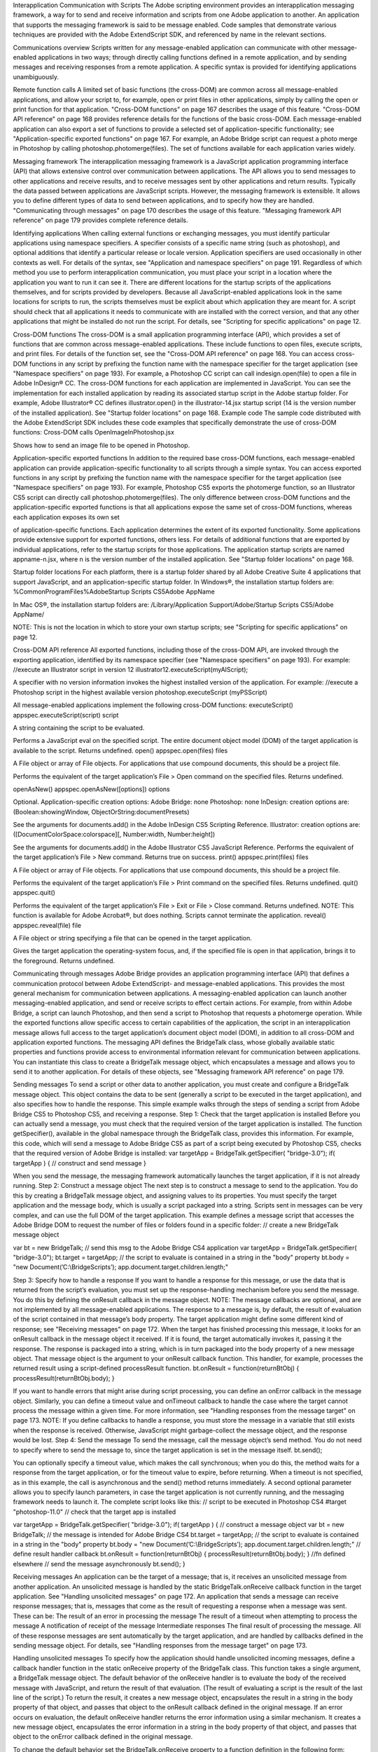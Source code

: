 Interapplication Communication with Scripts
The Adobe scripting environment provides an interapplication messaging framework, a way for to send
and receive information and scripts from one Adobe application to another. An application that supports
the messaging framework is said to be message enabled.
Code samples that demonstrate various techniques are provided with the Adobe ExtendScript SDK, and
referenced by name in the relevant sections.

Communications overview
Scripts written for any message-enabled application can communicate with other message-enabled
applications in two ways; through directly calling functions defined in a remote application, and by
sending messages and receiving responses from a remote application. A specific syntax is provided for
identifying applications unambiguously.

Remote function calls
A limited set of basic functions (the cross-DOM) are common across all message-enabled applications, and
allow your script to, for example, open or print files in other applications, simply by calling the open or
print function for that application.
"Cross-DOM functions" on page 167 describes the usage of this feature.
"Cross-DOM API reference" on page 168 provides reference details for the functions of the basic
cross-DOM.
Each message-enabled application can also export a set of functions to provide a selected set of
application-specific functionality; see "Application-specific exported functions" on page 167. For example,
an Adobe Bridge script can request a photo merge in Photoshop by calling
photoshop.photomerge(files). The set of functions available for each application varies widely.

Messaging framework
The interapplication messaging framework is a JavaScript application programming interface (API) that
allows extensive control over communication between applications. The API allows you to send messages
to other applications and receive results, and to receive messages sent by other applications and return
results. Typically the data passed between applications are JavaScript scripts. However, the messaging
framework is extensible. It allows you to define different types of data to send between applications, and
to specify how they are handled.
"Communicating through messages" on page 170 describes the usage of this feature.
"Messaging framework API reference" on page 179 provides complete reference details.



Identifying applications
When calling external functions or exchanging messages, you must identify particular applications using
namespace specifiers. A specifier consists of a specific name string (such as photoshop), and optional
additions that identify a particular release or locale version. Application specifiers are used occasionally in
other contexts as well. For details of the syntax, see "Application and namespace specifiers" on page 191.
Regardless of which method you use to perform interapplication communication, you must place your
script in a location where the application you want to run it can see it. There are different locations for the
startup scripts of the applications themselves, and for scripts provided by developers.
Because all JavaScript-enabled applications look in the same locations for scripts to run, the scripts
themselves must be explicit about which application they are meant for. A script should check that all
applications it needs to communicate with are installed with the correct version, and that any other
applications that might be installed do not run the script. For details, see "Scripting for specific
applications" on page 12.

Cross-DOM functions
The cross-DOM is a small application programming interface (API), which provides a set of functions that
are common across message-enabled applications. These include functions to open files, execute scripts,
and print files. For details of the function set, see the "Cross-DOM API reference" on page 168.
You can access cross-DOM functions in any script by prefixing the function name with the namespace
specifier for the target application (see "Namespace specifiers" on page 193). For example, a Photoshop CC
script can call indesign.open(file) to open a file in Adobe InDesign® CC.
The cross-DOM functions for each application are implemented in JavaScript. You can see the
implementation for each installed application by reading its associated startup script in the Adobe startup
folder. For example, Adobe Illustrator® CC defines illustrator.open() in the illustrator-14.jsx
startup script (14 is the version number of the installed application). See "Startup folder locations" on
page 168.
Example code
The sample code distributed with the Adobe ExtendScript SDK includes these code examples that
specifically demonstrate the use of cross-DOM functions:
Cross-DOM calls
OpenImageInPhotoshop.jsx

Shows how to send an image file to be opened in Photoshop.

Application-specific exported functions
In addition to the required base cross-DOM functions, each message-enabled application can provide
application-specific functionality to all scripts through a simple syntax. You can access exported functions
in any script by prefixing the function name with the namespace specifier for the target application (see
"Namespace specifiers" on page 193). For example, Photoshop CS5 exports the photomerge function, so
an Illustrator CS5 script can directly call photoshop.photomerge(files).
The only difference between cross-DOM functions and the application-specific exported functions is that
all applications expose the same set of cross-DOM functions, whereas each application exposes its own set

of application-specific functions. Each application determines the extent of its exported functionality.
Some applications provide extensive support for exported functions, others less.
For details of additional functions that are exported by individual applications, refer to the startup scripts
for those applications. The application startup scripts are named appname-n.jsx, where n is the version
number of the installed application. See "Startup folder locations" on page 168.

Startup folder locations
For each platform, there is a startup folder shared by all Adobe Creative Suite 4 applications that support
JavaScript, and an application-specific startup folder.
In Windows®, the installation startup folders are:
%CommonProgramFiles%\Adobe\Startup Scripts CS5\Adobe AppName\

In Mac OS®, the installation startup folders are:
/Library/Application Support/Adobe/Startup Scripts CS5/Adobe AppName/

NOTE: This is not the location in which to store your own startup scripts; see "Scripting for specific
applications" on page 12.

Cross-DOM API reference
All exported functions, including those of the cross-DOM API, are invoked through the exporting
application, identified by its namespace specifier (see "Namespace specifiers" on page 193). For example:
//execute an Illustrator script in version 12
illustrator12.executeScript(myAIScript);

A specifier with no version information invokes the highest installed version of the application. For
example:
//execute a Photoshop script in the highest available version
photoshop.executeScript (myPSScript)

All message-enabled applications implement the following cross-DOM functions:
executeScript()
appspec.executeScript(script)
script

A string containing the script to be evaluated.

Performs a JavaScript eval on the specified script. The entire document object model (DOM) of the
target application is available to the script. Returns undefined.
open()
appspec.open(files)
files

A File object or array of File objects. For applications that use compound documents,
this should be a project file.

Performs the equivalent of the target application’s File > Open command on the specified files.
Returns undefined.

openAsNew()
appspec.openAsNew([options])
options

Optional. Application-specific creation options:
Adobe Bridge: none
Photoshop: none
InDesign: creation options are:
(Boolean:showingWindow, ObjectOrString:documentPresets)

See the arguments for documents.add() in the Adobe InDesign CS5 Scripting
Reference.
Illustrator: creation options are:
([DocumentColorSpace:colorspace][, Number:width, Number:height])

See the arguments for documents.add() in the Adobe Illustrator CS5 JavaScript
Reference.
Performs the equivalent of the target application’s File > New command. Returns true on success.
print()
appspec.print(files)
files

A File object or array of File objects. For applications that use compound documents,
this should be a project file.

Performs the equivalent of the target application’s File > Print command on the specified files.
Returns undefined.
quit()
appspec.quit()

Performs the equivalent of the target application’s File > Exit or File > Close command. Returns
undefined.
NOTE: This function is available for Adobe Acrobat®, but does nothing. Scripts cannot terminate the
application.
reveal()
appspec.reveal(file)
file

A File object or string specifying a file that can be opened in the target application.

Gives the target application the operating-system focus, and, if the specified file is open in that
application, brings it to the foreground. Returns undefined.

Communicating through messages
Adobe Bridge provides an application programming interface (API) that defines a communication
protocol between Adobe ExtendScript- and message-enabled applications. This provides the most
general mechanism for communication between applications. A messaging-enabled application can
launch another messaging-enabled application, and send or receive scripts to effect certain actions. For
example, from within Adobe Bridge, a script can launch Photoshop, and then send a script to Photoshop
that requests a photomerge operation.
While the exported functions allow specific access to certain capabilities of the application, the script in an
interapplication message allows full access to the target application’s document object model (DOM), in
addition to all cross-DOM and application exported functions.
The messaging API defines the BridgeTalk class, whose globally available static properties and functions
provide access to environmental information relevant for communication between applications. You can
instantiate this class to create a BridgeTalk message object, which encapsulates a message and allows you
to send it to another application. For details of these objects, see "Messaging framework API reference" on
page 179.

Sending messages
To send a script or other data to another application, you must create and configure a BridgeTalk message
object. This object contains the data to be sent (generally a script to be executed in the target application),
and also specifies how to handle the response.
This simple example walks through the steps of sending a script from Adobe Bridge CS5 to Photoshop
CS5, and receiving a response.
Step 1: Check that the target application is installed
Before you can actually send a message, you must check that the required version of the target application
is installed. The function getSpecifier(), available in the global namespace through the BridgeTalk
class, provides this information.
For example, this code, which will send a message to Adobe Bridge CS5 as part of a script being executed
by Photoshop CS5, checks that the required version of Adobe Bridge is installed:
var targetApp = BridgeTalk.getSpecifier( "bridge-3.0");
if( targetApp ) {
// construct and send message
}

When you send the message, the messaging framework automatically launches the target application, if it
is not already running.
Step 2: Construct a message object
The next step is to construct a message to send to the application. You do this by creating a BridgeTalk
message object, and assigning values to its properties. You must specify the target application and the
message body, which is usually a script packaged into a string.
Scripts sent in messages can be very complex, and can use the full DOM of the target application. This
example defines a message script that accesses the Adobe Bridge DOM to request the number of files or
folders found in a specific folder:
// create a new BridgeTalk message object

var bt = new BridgeTalk;
// send this msg to the Adobe Bridge CS4 application
var targetApp = BridgeTalk.getSpecifier( "bridge-3.0");
bt.target = targetApp;
// the script to evaluate is contained in a string in the "body" property
bt.body = "new Document(’C:\\BridgeScripts’);
app.document.target.children.length;"

Step 3: Specify how to handle a response
If you want to handle a response for this message, or use the data that is returned from the script’s
evaluation, you must set up the response-handling mechanism before you send the message. You do this
by defining the onResult callback in the message object.
NOTE: The message callbacks are optional, and are not implemented by all message-enabled applications.
The response to a message is, by default, the result of evaluation of the script contained in that message’s
body property. The target application might define some different kind of response; see "Receiving
messages" on page 172.
When the target has finished processing this message, it looks for an onResult callback in the message
object it received. If it is found, the target automatically invokes it, passing it the response. The response is
packaged into a string, which is in turn packaged into the body property of a new message object. That
message object is the argument to your onResult callback function.
This handler, for example, processes the returned result using a script-defined processResult function.
bt.onResult = function(returnBtObj)
{ processResult(returnBtObj.body); }

If you want to handle errors that might arise during script processing, you can define an onError callback in
the message object. Similarly, you can define a timeout value and onTimeout callback to handle the case
where the target cannot process the message within a given time. For more information, see "Handling
responses from the message target" on page 173.
NOTE: If you define callbacks to handle a response, you must store the message in a variable that still exists
when the response is received. Otherwise, JavaScript might garbage-collect the message object, and the
response would be lost.
Step 4: Send the message
To send the message, call the message object’s send method. You do not need to specify where to send
the message to, since the target application is set in the message itself.
bt.send();

You can optionally specify a timeout value, which makes the call synchronous; when you do this, the
method waits for a response from the target application, or for the timeout value to expire, before
returning. When a timeout is not specified, as in this example, the call is asynchronous and the send()
method returns immediately.
A second optional parameter allows you to specify launch parameters, in case the target application is not
currently running, and the messaging framework needs to launch it.
The complete script looks like this:
// script to be executed in Photoshop CS4
#target "photoshop-11.0"
// check that the target app is installed

var targetApp = BridgeTalk.getSpecifier( "bridge-3.0");
if( targetApp ) {
// construct a message object
var bt = new BridgeTalk;
// the message is intended for Adobe Bridge CS4
bt.target = targetApp;
// the script to evaluate is contained in a string in the "body" property
bt.body = "new Document(’C:\\BridgeScripts’);
app.document.target.children.length;"
// define result handler callback
bt.onResult = function(returnBtObj) {
processResult(returnBtObj.body); } //fn defined elsewhere
// send the message asynchronously
bt.send();
}

Receiving messages
An application can be the target of a message; that is, it receives an unsolicited message from another
application. An unsolicited message is handled by the static BridgeTalk.onReceive callback function in
the target application. See "Handling unsolicited messages" on page 172.
An application that sends a message can receive response messages; that is, messages that come as the
result of requesting a response when a message was sent. These can be:
The result of an error in processing the message
The result of a timeout when attempting to process the message
A notification of receipt of the message
Intermediate responses
The final result of processing the message.
All of these response messages are sent automatically by the target application, and are handled by
callbacks defined in the sending message object. For details, see "Handling responses from the message
target" on page 173.

Handling unsolicited messages
To specify how the application should handle unsolicited incoming messages, define a callback handler
function in the static onReceive property of the BridgeTalk class. This function takes a single argument, a
BridgeTalk message object.
The default behavior of the onReceive handler is to evaluate the body of the received message with
JavaScript, and return the result of that evaluation. (The result of evaluating a script is the result of the last
line of the script.) To return the result, it creates a new message object, encapsulates the result in a string in
the body property of that object, and passes that object to the onResult callback defined in the original
message.
If an error occurs on evaluation, the default onReceive handler returns the error information using a
similar mechanism. It creates a new message object, encapsulates the error information in a string in the
body property of that object, and passes that object to the onError callback defined in the original
message.

To change the default behavior set the BridgeTalk.onReceive property to a function definition in the
following form:
BridgeTalk.onReceive = function( bridgeTalkObject ) {
// callback definition here
};

The body property of the received message object contains the received data.
The function can return any type.
The function that you define does not need to explicitly create and return a BridgeTalk message object.
The messaging framework creates a new BridgeTalk message object, and packages the return value of
the onReceive handler as a string in the body property of that object.
Return values are flattened into a string using the Unicode Transformation Format-8 (UTF-8) encoding. If
the function does not specify a return value, the resulting string is the empty string.
The result object is transmitted back to the sender if the sender has implemented an onResult callback for
the original message.
Message-handling examples
This example shows the default mechanism for handling unsolicited messages received from other
applications. This simple handler executes the message’s data as a script and returns the results of that
execution.
BridgeTalk.onReceive = function (message) {
return eval( message.body );
}

This example shows how you might extend the receive handler to process a new type of message.
BridgeTalk.onReceive = function (message) {
switch (message.type) {
case "Data":
return processData( message );
break;
default: //"ExtendScript"
return eval( mesage.body );
}
}

Handling responses from the message target
To handle responses to a message you have sent, you define callback handler functions in the message
object itself. The target application cannot send a response message back to the sender unless the
message object it received has the appropriate callback defined.
NOTE: The message callbacks are optional, and are not implemented by all message-enabled applications.
When your message is received by its target, the target application’s static BridgeTalk object’s onReceive
method processes that message, and can invoke one of the message object’s callbacks to return a
response. In each case, the messaging framework packages the response in a new message object, whose
target application is the sender. Your callback functions receive this response message object as an
argument.

A response message can be:
The result of an error in processing the message. This is handled by the onError callback.
If an error occurs in processing the message body (as the result of a JavaScript syntax error, for
instance), the target application invokes the onError callback, passing a response message that
contains the error code and error message. If you do not have an onError callback defined, the error is
completely transparent. It can appear that the message has not been processed, since no result is ever
returned to the onResult callback.
A notification of receipt of the message. This is handled by the onReceived callback.
Message sending is asynchronous. Getting a true result from the send method does not guarantee
that your message was actually received by the target application. If you want to be notified of the
receipt of your message, define the onReceived callback in the message object. The target sends back
the original message object to this callback, first replacing the body value with an empty string.
The result of a time-out. This is handled by the onTimeout callback.
You can specify a number of seconds in a message object’s timeout property. If the message is not
removed from the input queue for processing before the time elapses, it is discarded. If the sender has
defined an onTimeout callback for the message, the target application sends a time-out message back
to the sender.
Intermediate responses. These are handled by the onResult callback.
The script that you send can send back intermediate responses by invoking the original message
object’s sendResult() method. It can send data of any type, but that data is packaged into a body string
in a new message object, which is passed to your callback. See "Passing values between applications"
on page 176.
The final result of processing the message. This is handled by the onResult callback.
When it finishes processing your message, the target application can send back a result of any type. If
you have sent a script, and the target application is using the default BridgeTalk.onReceive callback
to process messages, the return value is the final result of evaluating that script. In any case, the return
value is packaged into a body string in a new message object, which is passed to your callback. See
"Passing values between applications" on page 176.
The following examples demonstrate how to handle simple responses and multiple responses, and how to
integrate error handling with response handling.
Example: Receiving a simple response
In this example, an application script asks Adobe Bridge to find out how many files and folders are in a
certain folder, which the evaluation of the script returns. (The default BridgeTalk.onReceive method
processes this correctly.)
The onResult method saves that number in fileCountResult, a script-defined property of the message,
for later use.
var bt = new BridgeTalk;
bt.target = "bridge-3.0";
bt.body = "new Document(’C:\\BridgeScripts’);
app.document.target.children.length;"
bt.onResult = function( retObj ) {
processFileCount(retObj.body);
}

bt.send();

Example: Handling any error
In this example, the onError handler re-throws the error message within the sending application.
var bt = new BridgeTalk;
bt.onError = function (btObj) {
var errorCode = parseInt (btObj.headers ["Error-Code"]);
throw new Error (errorCode, btObj.body);
}

Example: Handling expected errors and responses
This example creates a message that asks Adobe Bridge to return XMP metadata for a specific file. The
onResult method processes the data using a script-defined processFileSize function. Any errors are
handled by the onError method. For example, if the file requested is not an existing file, the resulting error
is returned to the onError method.
var bt = new BridgeTalk;
bt.target = "bridge-3.0";
bt.body = "var tn = new Thumbnail(’C/MyPhotos/temp.gif’);
tn.core.immediate.size;"
bt.onResult = function( resultMsg ) {
processFileSize(resultMsg.body);
}
bt.onError = function( errorMsg ) {
var errCode = parseInt (errorMsg.headers ["Error-Code"]);
throw new Error (errCode, errorMsg.body);
}
bt.send();

Example: Setting up a target to send multiple responses
This example integrates the sending of multiple responses with the evaluation of a message body. It sets
up a handler for a message such as the one sent in the following example.
The target application (Adobe Bridge) defines a static onReceive method to allow for a new type of
message, which it calls an iterator. An iterator type of message expects the message.body to use the
iteration variable i within the script, so that different results are produced for each pass through the while
loop. Each result is sent back to the sending application with the sendResult() method. When the
message.body has finished processing its task, it sets a flag to end the while loop.
// Code for processing the message and sending intermediate responses
// in the target application (Adobe Bridge)
BridgeTalk.onReceive = function (message){
switch (message.type) {
case "iterator":
done = false;
i = 0;
while (!done) {
// the message.body uses "i" to produce different results
// for each execution of the message.
// when done, the message.body sets "done" to true
// so this onReceive method breaks out of the loop.
message.sendResult(eval(message.body));
i++; }
break;
default: //"ExtendScript"
return eval( message.body );

}
}

Example: Setting up a sender to receive multiple responses
This example sends a message of the type iterator, to be handled by the onReceive handler in the
previous example, and processes the responses received from that target.
The sending application creates a message whose script (contained in the body string) iterates through all
files in a specific folder (represented by an Adobe Bridge Thumbnail object), using the iterator variable i.
For each file in the folder, it returns file size data. For each contained folder, it returns -1. The last executed
line in the script is the final result value for the message.
The onResult method of the message object receives each intermediate result, stores it into an array,
resArr, and processes it immediately using a script-defined function processInterResult.
// Code for send message and handling response
// in the sending application (any message-enabled application)
var idx = 0;
var resArr = new Array;
bt = new BridgeTalk;
bt.target = "bridge";
bt.type = "iterator";
bt.body = "
var fld = new Thumbnail(Folder(’C/Junk’));
if (i == (fld.children.length - 1))
done = true; //no more files, end loop
tn = fld.children[i];
if (tn.spec.constructor.name == ’File’)
md = tn.core.immediate.size;
else md = -1;
";
// store intermediate results
bt.onResult = function(rObj) {
resArr[idx] = rObj.body;
processInterResult(resArr[idx]);
idx++;};
bt.onError = function(eObj) {
bt.error = eObj.body };
bt.send();

Passing values between applications
The BridgeTalk.onReceive static callback function can return values of any type. The messaging
framework, however, packages the response into a response message, and passes any returned values in
the message body, first converting the result to a UTF-8-encoded string.

Passing simple types
When your message object’s onResult callback receives a response, it must interpret the string it finds in
the body of the response message to obtain a result of the correct type. Results of various types can be
identified and processed as follows:
Number

JavaScript allows you to access a string that contains a number directly as a number, without
doing any type conversion. However, be careful when using the plus operator (+), which
works with either strings or numbers. If one of the operands is a string, both operands are
converted to strings and concatenated.

String

No conversion is required.

Boolean

The result string is either "true" or "false." You can convert it to a true boolean by evaluating it
with the eval method.

Date

The result string contains the date in the form:
"dow mmm dd yyyy hh:mm:ss GMT-nnnn".

For example "Wed Jun 23 2004 00:00:00 GMT-0700".
Array

The result string contains a comma delimited list of the elements of the array. For example, If
the result array is [12, "test", 432], the messaging framework flattens this into the string
"12,test,432".
As an alternative to simply returning the array, the message target can use the toSource
method to return the code used to create the array. In this case, the sender must reconstitute
the array by using the eval method on the result string in the response body. See discussion
below.

Passing complex types
When returning complex types (arrays and objects), the script that you send must construct a result string,
using the toSource method to serialize the array or object. In this case, the sender must reconstitute the
array or object by using the eval method on the result string in the response body.
Passing an array with toSource and eval
For example, the following code sends a script that returns an array in this way. The onResult callback that
receives the response uses eval to reconstruct the array.
// Code for send message and handling response
// in the sending application (any message-enabled application)
var idx = 0;
var resArr = new Array;
var bt = new BridgeTalk;
bt.target = "bridge-3.0";
// the script passed to the target application
// needs to return the array using "toSource"
bt.body = "var arr = [10, "this string", 324];
arr.toSource();"
bt.onResult = function(resObj) {
// use eval to reconstruct the array
arr = eval(resObj.body);

// now you can access the returned array
for (i=0; i< arr.length(); i++)
doSomething(arr[i]);
}
// send the message
bt.send();

Passing an object with toSource and eval
This technique is the only way to pass objects between applications. For example, this
code sends a script that returns an object containing some of the metadata for a
specific file and defines an onResult callback that receives the object.
var bt = new BridgeTalk;
bt.target = "bridge-3.0";
//the script passed to the target application
// returns the object using "toSource"
bt.body = "var tn = new Thumbnail(File(’C:\\Myphotos\\photo1.jpg’));
var md = {fname:tn.core.immediate.name,
fsize:tn.core.immediate.size};
md.toSource();"
//For the result, use eval to reconstruct the object
bt.onResult = function(resObj) {
md = bt.result = eval(resObj.body);
// now you can access fname and fsize properties
doSomething (md.fname, md.fsize);
}
// send the message
bt.send();

Passing a DOM object
You can send a script that returns a DOM object, but the resulting object contains only those properties
that were accessed within the script. For example, the following script requests the return of the Adobe
Bridge DOM Thumbnail object. Only the properties path and uri are accessed by the script, and only
those properties are returned:
var bt = new BridgeTalk;
bt.target = "bridge";
//set up the script passed to the target application
// to return the array using "toSource"
bt.body = "var tn = new Thumbnail(File(’C:\\Myphotos\\photo1.jpg’));
var p = tn.path; var u = tn.uri;
tn.toSource();"
//For the result, use eval to reconstruct the object
bt.onResult = function(resObj) {
// use eval to reconstruct the object
tn = eval(resObj.body);
// now the script can access tn.path and tn.uri,
// but no other properties of the Adobe Bridge DOM Thumbnail object
doSomething (tn.path, tn.uri);
}
// send the message
bt.send();

Messaging framework API reference
This application programming interface (API) defines a communication protocol between
message-enabled applications. These objects are available to all ExtendScript scripts when any of the
applications is loaded.
The messaging protocol is extensible. Although it is primarily designed to send scripts, you can use it to
send other kinds of data.
The messaging API defines the BridgeTalk class. Static properties and methods of the class provide
access to environmental information relevant for communication between applications. Instantiate the
class to create a BridgeTalk message object, which encapsulates the message itself. For discussion and
examples, see "Communicating through messages" on page 170, and the example code provided with the
Adobe ExtendScript SDK.
Example code
The sample code distributed with the Adobe ExtendScript SDK includes these code examples that
specifically demonstrate the use of interapplication messaging:
Interapplication messaging
MessagingBetweenApps.jsx
MessageSendingToInDesign.jsx

Shows how to send a message to a Creative Suite application
and receive a response.

SendArrayToPhotoshop.jsx

Sends message to Photoshop that creates an array in the
target and passes it back to the sender.

SendObjectToPhotoshop.jsx

Sends message to Photoshop that creates a JavaScript object
in the target and passes it back to the sender.

SendDOMObjectToPhotoshop.jsx

Sends message to Photoshop that creates a Photoshop object
in the target and passes values from it back to the sender.

SaveAsDifferentFileType.jsx

Locates an image file, uses messaging to load it into
Photoshop and save it as a different file type.

BridgeTalk class
Static properties and methods of this class provide a way for your script to determine basic messaging
system information before you create any specific message objects. Static methods allow you to check if
an application is installed and is already running, and to launch the application. A callback defined on the
class determines how the application processes incoming messages.
You can access static properties and methods in the BridgeTalk class, which is available in the global
namespace. For example:
var thisApp = BridgeTalk.appName;

NOTE: You must instantiate the BridgeTalk class to create the BridgeTalk message object, which is used
to send message packets between applications. Dynamic properties and methods can be accessed only in
instances.

BridgeTalk class properties
The BridgeTalk class provides these static properties, which are available in the global namespace:
appInstance

String

The instance identifier of an application launched by the messaging
framework, the instance portion of an application specifier; see
"Application specifiers" on page 191. Read only.
Used only for those applications, such as InDesign, that support launching
and running multiple instances.

appLocale

String

The locale of this application, the locale portion of an application
specifier; see "Application specifiers" on page 191. When a message is
sent, this is the locale of the sending application. Read only.

appName

String

The name of this application, the appname portion of an application
specifier; see "Application specifiers" on page 191. When a message is
sent, this is the name of the sending application. Read only.

appSpecifier

String

A lower-case string containing the complete specifier for this application;
see "Application specifiers" on page 191. Read/write.

appStatus

String

The current processing status of this application. Read only. One of:
busy - The application is currently busy, but not processing

messages. This is the case, for example, when a modal dialog is shown.

idle - The application is currently idle, but processes messages

regularly.

not installed - The application is not installed.
appVersion

String

The version number of this application, the version portion of an
application specifier; see "Application specifiers" on page 191. When a
message is sent, this is the version of the sending application. Read only.

onReceive

Function A callback function that this application applies to unsolicited incoming
messages. The default function evaluates the body of the received
message and returns the result of evaluation. To change the default
behavior, set this to a function definition in the following form:
BridgeTalk.onReceive = function( bridgeTalkObject ) {
// act on received message
};

The body property of the received message object contains the received
data. The function can return any type. See "Handling unsolicited
messages" on page 172.
NOTE: This function is not applied to a message that is received in response
to a message sent from this application. Response messages are processed
by the onResult, onReceived, or onError callbacks associated with the
sent message.

BridgeTalk class functions
The BridgeTalk class provides these static methods, which are available in the global namespace:
bringToFront()
BridgeTalk.bringToFront (app)
app

A specifier for the target application; see "Application specifiers" on page 191.

Brings all windows of the specified application to the front of the screen.
In Mac OS, an application can be running but have no windows open. In this case, calling this
function might or might not open a new window, depending on the application. For Adobe Bridge,
it opens a new browser window.
getAppPath()
BridgeTalk.getAppPath (app)
app

A specifier for the target application; see "Application specifiers" on page 191.

Retrieves the full path of the executable file for a specified application.
Returns a string.
getDisplayName()
BridgeTalk.getSpecifier (app)
app

A specifier for the target application; see "Application specifiers" on page 191.

Returns a localized display name for an application, or NULL if the application is not installed. For
example:
BridgeTalk.getDisplayName("photoshop-10.0");
=> Adobe Photoshop CS4

getSpecifier()
BridgeTalk.getSpecifier (appName,[version],[locale])
appName

The base name of the application to search for.

version

Optional. The specific version number to search for. If 0 or not supplied, returns the
most recent version. If negative, returns the highest version up to and including the
absolute value.
If a major version is specified, returns the highest minor-version variation. For
example, if Photoshop CS versions 9, 9.1, and 10 are installed:
BridgeTalk.Specifier( "photoshop", "9" )
=> ["photoshop-9.1"]

locale

Optional. The specific locale to search for.
If not supplied and multiple language versions are installed, prefers the version for
the current locale.

Retrieves a complete application specifier.
Returns a complete specifier (see "Application specifiers" on page 191) for a messaging-enabled
application version installed on this computer, or null if the requested version of the application is
not installed.
For example, assuming installed applications include Photoshop CS4 11.0 en_us, Photoshop CS2
8.5 de_de, Photoshop CS2 9.0 de_de, and Photoshop CS2 9.5 de_de, and that the current locale is
en_US:
BridgeTalk.getSpecifier ("photoshop");
=> ["photoshop-11.0-en_us"]
BridgeTalk.getSpecifier ("photoshop", 0, "en_us");
=> ["photoshop-11.0-en_us"]
BridgeTalk.getSpecifier ("photoshop", 0, "de_de");
=> ["photoshop-9.5-de_de"]
BridgeTalk.getSpecifier ("photoshop", -9.2, "de_de");
=> ["photoshop-9.0-de_de"]
BridgeTalk.getSpecifier ("photoshop", 8);
=> ["photoshop-8.5-de_de"]

getStatus()
BridgeTalk.getStatus (targetSpec)
targetSpec

Optional, a specifier for the target application; see "Application specifiers" on
page 191.
If not supplied, returns the processing status of the current application.

Retrieves the processing status of an application. Returns a string, one of:
BUSY: The application is currently busy, but not processing messages. This is the case, for

example, when a modal dialog is shown.

IDLE: The application is currently idle, but processes messages regularly.
PUMPING: The application is currently processing messages.
ISNOTRUNNING: The application is installed but not running.
ISNOTINSTALLED: The application is not installed.
UNDEFINED: The application is running but not responding to ping requests. This can be true of
a CS2 application that uses an earlier version of the messaging framework.
getTargets()
BridgeTalk.getTargets ([version],[locale])
version

Optional. The specific version number to search for, or null to return the most
appropriate version (matching, most recent, or running), with version information.
Specify only a major version number to return the highest minor-version
variation. For example, if Photoshop CS versions 9, 9.5, and 10 are installed:
BridgeTalk.getTargets( "9" )
=> [photoshop-9.5]

Specify a negative value to return all versions up to the absolute value of the
version number. For example:
BridgeTalk.getTargets( "-9.9" )
=> [photoshop-9.0, photoshop-9.5]
locale

Optional. The specific locale to search for, or null to return applications for all
locales, with locale information.
If not supplied when version is supplied, returns specifiers with version
information only.

Retrieves a list of messaging-enabled applications installed on this computer.
Returns an array of "Application specifiers" on page 191.
If version is supplied, specifiers include the base name plus the version information.
If locale is supplied, specifiers include the full name, with both version and locale information.

If neither version nor locale is supplied, returns base specifiers with neither version nor locale
information, but tries to find the most appropriate version and locale; see "Application
specifiers" on page 191.
For example, assuming installed applications include Photoshop CS3 10.0 en_US, Photoshop CS4
11.0 en_us, and Illustrator CS4 14.0 de_de:
BridgeTalk.getTargets();
=> [photoshop,illustrator]
BridgeTalk.getTargets( "10.0" );
=> [photoshop-10.0]
BridgeTalk.getTargets( null );
=> [photoshop-11.0, illustrator-14.0]
BridgeTalk.getTargets( null, "en_US" );
=> [photoshop-10.0-en_US, photoshop-11.0-en_US]
BridgeTalk.getTargets( null, null );
=> [photoshop-10.0-en_US, photoshop-11.0-en_us, illustrator-14.0-de_de]
isRunning()
BridgeTalk.isRunning (specifier)
specifier

A specifier for the target application; see "Application specifiers" on page 191.

Returns true if the given application is running and active on the local computer.
launch()
BridgeTalk.launch (specifier [, where])
specifier

A specifier for the target application; see "Application specifiers" on page 191.

where

Optional. If the value "background" is specified, the application’s main window is
not brought to the front of the screen.

Launches the given application on the local computer. It is not necessary to launch an application
explicitly in order to send it a message; sending a message to an application that is not running
automatically launches it.
Returns true if the application has already been launched, false if it was launched by this call.
loadAppScript()
BridgeTalk.loadAppScript (specifier)
specifier

A specifier for the target application; see "Application specifiers" on page 191.

Loads the startup script for an application from the common StartupScripts folders. Use to
implement late loading of startup scripts.
Returns true if the script was successfully loaded.

ping()
BridgeTalk.ping (specifier, pingRequest)
specifier

A specifier for the target application; see "Application specifiers" on page 191.

pingRequest

An identifying key string for a specific type of return value. One of:
STATUS: Returns the processing status; see getStatus().
DIAGNOSTICS: Returns a diagnostic report that includes a list of valid ping keys.
ECHO_REQUEST: Returns ECHO_RESPONSE for a simple ping request.

Sends a message to another application to determine whether it can be contacted. Returns a string
whose meaning is defined by the ping-request key.
pump()
BridgeTalk.pump ()

Checks all active messaging interfaces for outgoing and incoming messages, and processes them if
there are any.
Returns true if any messages have been processed, false otherwise.
(Most applications have a message processing loop that continually checks the message queues, so
use of this method is rarely required.)

BridgeTalk message object
The message object defines the basic communication packet that is sent between applications. Its
properties allow you to specify the receiving application (the target), the data to send to the target (the
body), and the type of data that is sent. The messaging protocol is extensible; it allows you to define new
types of data for the type property, and to send and receive arbitrary additional information with the
headers property.

BridgeTalk message object constructor
Create a new message object using a simple constructor:
var bt = new BridgeTalk;

Before you send a message to another application, you must set the target property to the receiving
application, and the body property to the data message (typically a script) you want to send.

BridgeTalk message object properties
body

String

The data payload of the message. Read/write.
If this is an unsolicited message to another application, typically contains a
script packaged as a string. The target application’s full document object
model (DOM) is available within the script.
If this message is a result returned from the static BridgeTalk onReceive
method of a target application, directed to an onResult callback in this object,
contains the return result from that method flattened into a string. See
"Passing values between applications" on page 176.
If this message contains an error notification for the onError callback, contains
the error message.

headers

Object

A JavaScript object containing script-defined headers. Read/write.
Use this property to define custom header data to send supplementary
information between applications. You can add any number of new headers. The
headers are name/value pairs, and can be accessed with the JavaScript dot
notation (msgObj.headers.propName), or bracket notation
(msgObj.headers[propName]). If the header name conforms to JavaScript symbol
syntax, use the dot notation. If not, use the bracket notation.
The predefined header ["Error-Code"] is used to return error messages to a
sender; see "Messaging error codes" on page 190.
Examples of setting headers:
bt.headers.info = "Additional Information";
bt.headers ["Error-Code"] = 8;

Examples of getting header values:
var info = bt.headers.info;
var error = bt.headers ["Error-Code"];
sender

String

The application specifier for the sending application (see "Application specifiers"
on page 191). Read/write.

target

String

The application specifier for the target, or receiving, application (see "Application
specifiers" on page 191). Read/write.

timeout

Number The number of seconds before the message times out. Read/write.
If a message has not been removed from the input queue for processing before
this time elapses, the message is discarded. If the sender has defined an
onTimeout callback for the message, the target application sends a time-out
message back to the sender.


type

String

The message type, which indicates what type of data the body contains.
Read/write. Default is ExtendScript.
You can define a type for script-defined data. If you do so, the target application
must have a static BridgeTalk onReceive method that checks for and processes
that type.

BridgeTalk message object callbacks
NOTE: The message callbacks are optional, and are not implemented by all message-enabled applications.
onError

Function

A callback function that the target application invokes to return an error
response to the sender. It can send JavaScript run-time errors or exceptions,
or C++ exceptions.
To define error-response behavior, set this to a function definition in the
following form:
bridgeTalkObj.onError = function( errorMsgObject ) {
// error handler defined here
};

The body property of the received message object contains the error
message, and the headers property contains the error code in its
Error-Code property. See "Messaging error codes" on page 190.
The function returns undefined.
onReceived

Function

A callback function that the target application invokes to confirm that the
message was received. (Note that this is different from the static onReceive
method of the BridgeTalk class that handles unsolicited messages.)
To define a response to receipt notification, set this to a function definition
in the following form:
bridgeTalkObj.onReceived = function( origMsgObject ) {
// handler defined here
};

The target passes back the original message object, with the body property
set to the empty string.
The function returns undefined.


onResult

Function



A callback function that the target application invokes to return a response
to the sender. This can be an intermediate response or the final result of
processing the message.
To handle the response, set this to a function definition in the following
form:
bridgeTalkObj.onResult = function( responseMsgObject ) {
// handler defined here
};

The target passes a new message object, with the body property set to the
result string. This is the result of the target application’s static BridgeTalk
onReceive method, packaged as a UTF-8-encoded string. See "Passing
values between applications" on page 176.
onTimeout

Function

A callback function that the target application invokes with a time-out
message if time-out occurred before the target finished processing another
message previously sent by this application. To enable this callback, the
message must specify a value for the timeout property.
To define a response to the timeout event, set this to a function definition in
the following form:
bridgeTalkObj.onTimeout = function( timeoutMsgObject ) {
// handler defined here
};

BridgeTalk message object functions
send()
bridgeTalkObj.send ([timoutInSecs[, launchParameters]])
timoutInSecs

Optional. A maximum number of seconds to wait for a result before returning
from this function. The message is sent synchronously, and the function does
not return until the target has processed the message or this number of
seconds have passed.
If not supplied or 0, the message is sent asynchronously, and the function
returns immediately without waiting for a result.

launchParameters

Optional. A string of parameters to append to the name of the target
application when launching it, if the application is not already running.
If the target application is already running, this value is ignored.

Sends this message to the target application.
Returns true if the message could be sent immediately, false if it could not be sent or was queued
for sending later.
If the target application is not running and the message contains a body, the messaging system
automatically launches the target application, passing in any supplied launch parameters. In this
case, the message is queued rather than sent immediately, and this method returns false. The
message is processed once the application is running.
Sending the message does not guarantee that the target actually receives it. You can request
notification of receipt by defining an onReceived callback for this message object. (Note that this is
different from the static onReceive method of the BridgeTalk class that handles unsolicited
messages.)
sendResult()
bridgeTalkObj.sendResult (result)
result

You can send data of any type as the result value. The messaging framework
creates a BridgeTalk message object, and flattens this value into a string
which it stores in the body of that message. See "Passing values between
applications" on page 176.

When processing an unsolicited message, the static BridgeTalk onReceive method can return an
intermediate result to the sender by calling this method in the received message object. It invokes
the onResult callback of the original message, passing a new message object containing the
specified result value.
This allows you to send multiple responses to messages.
Returns true if the received message has an onResult callback defined and the response message
can be sent, false otherwise.

CHAPTER 5: Interapplication Communication with Scripts

Messaging error codes

Messaging error codes
The interapplication messaging protocol defines the following error codes, which are compatible with
ExtendScript error codes. Negative values indicate unrecoverable errors that cause ExtendScript to
terminate a running script.
1

General error

8

Syntax error

20

Bad argument list

27

Stack overrun

-28

Out of memory

-29

Uncaught exception

31

Bad URI

32

Cannot perform requested action

-33

Internal error

-36

Not yet implemented

41

Range error

44

Cannot convert

47

Type mismatch

48

File or folder does not exist

49

File of folder already exists

50

I/O device is not open

51

Read past EOF

52

I/O error

53

Permission denied

54

JavaScript execution

56

Cannot connect

57

Cannot resolve reference

58

I/O timeout

59

No response



Application and namespace specifiers
All forms of interapplication communication use Application specifiers to identify Adobe applications.
In all ExtendScript scripts, the #target directive can use an specifier to identify the application that
should run that script. See "Preprocessor directives" on page 233.
In interapplication messages, the specifier is used as the value of the target property of the message
object, to identify the target application for the message.
Adobe Bridge (which is integrated with many Adobe applications) uses an application specifier as the
value of the document.owner property, to identify another application that created or opened an
Adobe Bridge browser window. For details, see the Adobe Bridge JavaScript Reference.
When a script for one application invokes cross-DOM or exported functions, it identifies the exporting
application using Namespace specifiers.

Application specifiers
Application specifiers are strings that encode the application name, a version number and a language
code. They take the following form:
appname[_instance[[-version[-locale]]]
appname

An Adobe application name. For example, these are the identifying strings for applications
that can use the ExtendScript Toolkit in Creative Suite 4:
aftereffects
bridge
estoolkit
illustrator
incopy
indesign
indesignserver
photoshop

instance

Optional. An additional string appended with an underscore, that distinguishes the
instance for those applications (such as InDesign Server) that support the launching and
running of multiple instances.
For example, for a server launched with SOAP port 12345, the specifier would be
indesignserver_configuration_12345.


version



Optional. A number indicating at least a major version. The number should include a minor
version separated from the major version number by a dot; for example, 1.5.
If not supplied, assumes the same suite version as the sending application, if possible;
otherwise, the highest available version number.
This is the complete list of identifying names and version numbers for applications that can
use interapplication messaging in Creative Suite 4:
acrobat-9.0
aftereffects-9.0
soundbooth-2.0
bridge-3.0
contribute-5.0
devicecentral-2.0
dreamweaver-10.0
encore-4.0
estoolkit-3.0
fireworks-10.0
flash-10.0
illustrator-14.0
indesign-6.0
indesignserver-6.0
incopy-6.0
photoshop-11.0
premierepro-4.0
audition-4.0
ame-1.0
exman-2.0

locale

Optional. An Adobe locale code, consisting of a 2-letter ISO-639 language code and an
optional 2-letter ISO 3166 country code separated by an underscore. Case is significant. For
example, en_us, en_uk, ja_jp, de_de, fr_fr.
If not supplied, ExtendScript uses the current platform locale.
Do not specify a locale for a multilingual application, such as Bridge, that has all locale
versions included in a single installation.

The following are examples of legal specifiers:
photoshop
bridge-3.0
indesign_1-6.0
illustrator-14.0
illustrator-14.0-de_de

If a specifier does not supply specific version and locale information, the framework tries to find the most
appropriate available installation. It tries to match to available applications in this order:
1. Peer applications (from the same suite)
2. Applications with the highest available version number
3. Applications that are currently running
4. Applications that match the current locale
5. Applications for any locale

Namespace specifiers
When calling cross-DOM and exported functions from other applications, a namespace specifier qualifies
the function call, directing it to the appropriate application.
Namespace specifiers consist of an application name, as used in an application specifier, with an optional
major version number. Use it as a prefix to an exported function name, with the JavaScript dot notation.
appname[majorVersion].functionName(args)

For example:
To call the cross-DOM function quit in Photoshop, use photoshop.quit(), and to call it in Adobe
Illustrator®, use illustrator.quit().
To call the exported function place, defined for Illustrator CS5 version 15 call
illustrator15.place(myFiles).
For information about the cross-DOM and exported functions, see "Remote function calls" on page 166.
